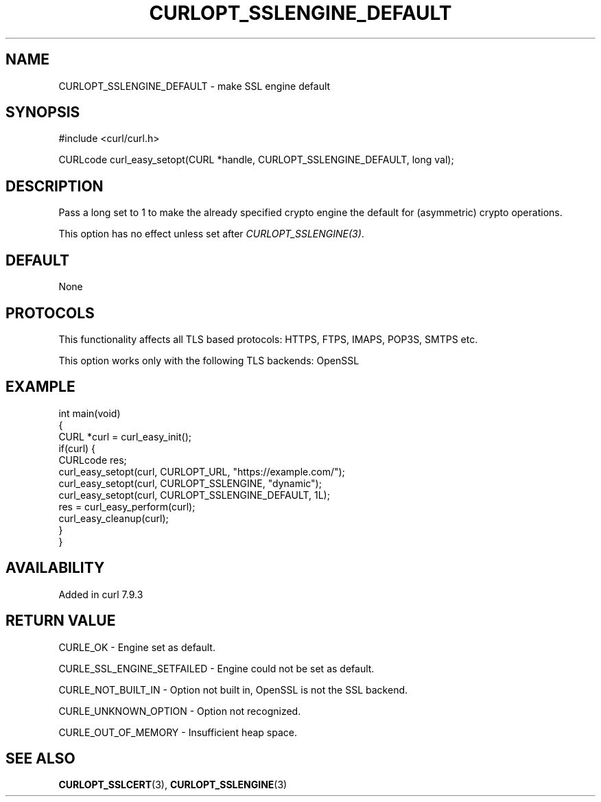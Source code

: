 .\" generated by cd2nroff 0.1 from CURLOPT_SSLENGINE_DEFAULT.md
.TH CURLOPT_SSLENGINE_DEFAULT 3 "2025-08-17" libcurl
.SH NAME
CURLOPT_SSLENGINE_DEFAULT \- make SSL engine default
.SH SYNOPSIS
.nf
#include <curl/curl.h>

CURLcode curl_easy_setopt(CURL *handle, CURLOPT_SSLENGINE_DEFAULT, long val);
.fi
.SH DESCRIPTION
Pass a long set to 1 to make the already specified crypto engine the default
for (asymmetric) crypto operations.

This option has no effect unless set after \fICURLOPT_SSLENGINE(3)\fP.
.SH DEFAULT
None
.SH PROTOCOLS
This functionality affects all TLS based protocols: HTTPS, FTPS, IMAPS, POP3S, SMTPS etc.

This option works only with the following TLS backends:
OpenSSL
.SH EXAMPLE
.nf
int main(void)
{
  CURL *curl = curl_easy_init();
  if(curl) {
    CURLcode res;
    curl_easy_setopt(curl, CURLOPT_URL, "https://example.com/");
    curl_easy_setopt(curl, CURLOPT_SSLENGINE, "dynamic");
    curl_easy_setopt(curl, CURLOPT_SSLENGINE_DEFAULT, 1L);
    res = curl_easy_perform(curl);
    curl_easy_cleanup(curl);
  }
}
.fi
.SH AVAILABILITY
Added in curl 7.9.3
.SH RETURN VALUE
CURLE_OK \- Engine set as default.

CURLE_SSL_ENGINE_SETFAILED \- Engine could not be set as default.

CURLE_NOT_BUILT_IN \- Option not built in, OpenSSL is not the SSL backend.

CURLE_UNKNOWN_OPTION \- Option not recognized.

CURLE_OUT_OF_MEMORY \- Insufficient heap space.
.SH SEE ALSO
.BR CURLOPT_SSLCERT (3),
.BR CURLOPT_SSLENGINE (3)
